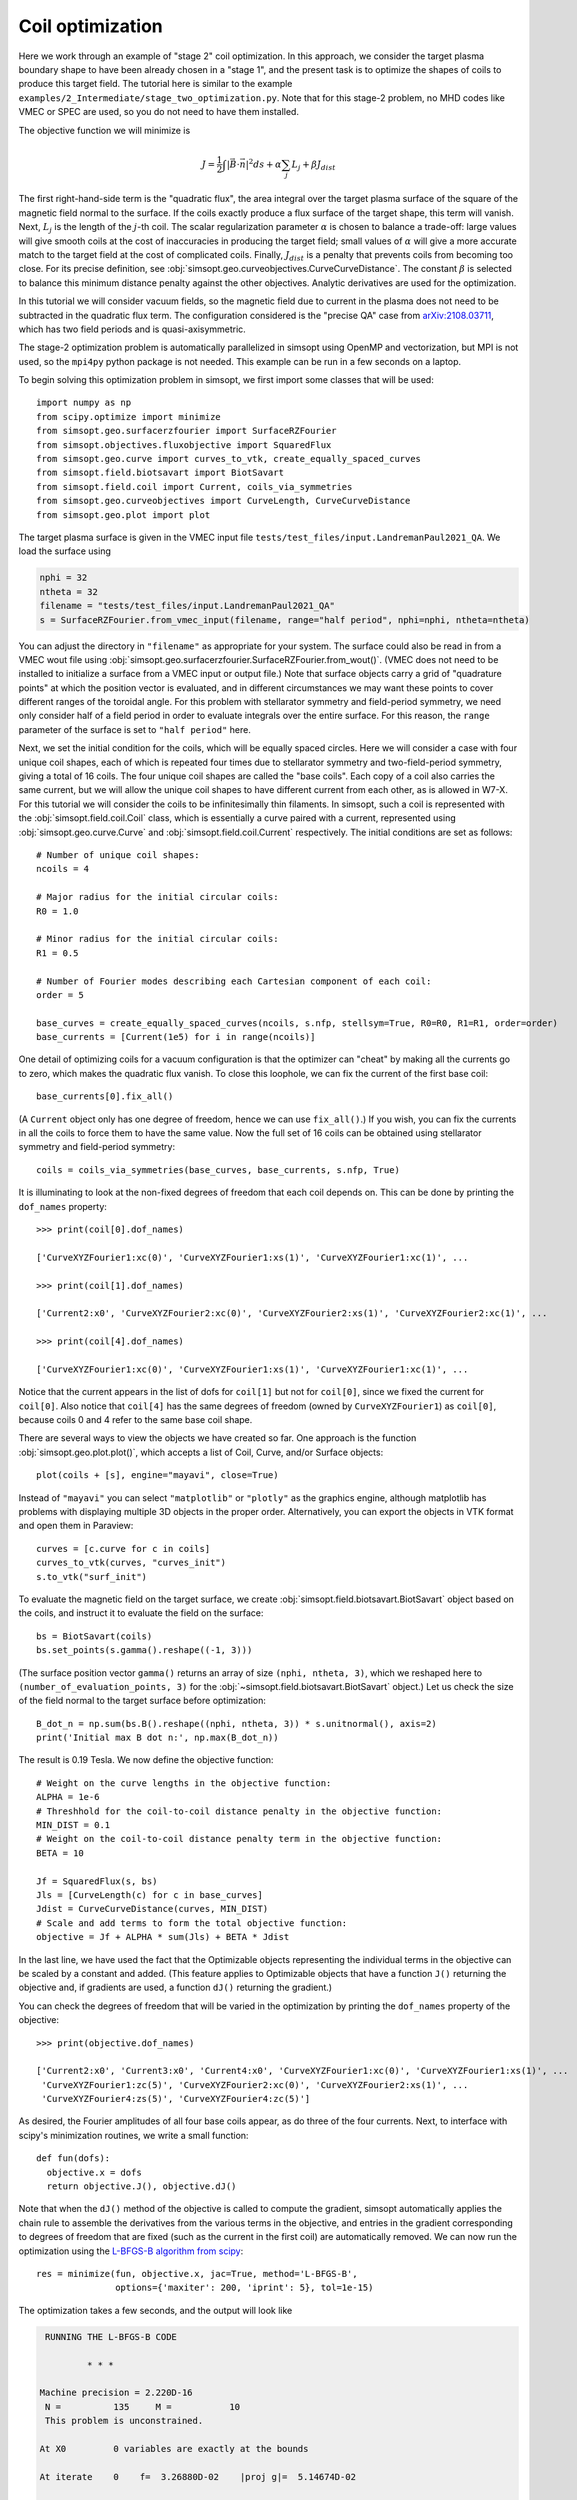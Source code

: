 Coil optimization
=================

Here we work through an example of "stage 2" coil optimization.  In
this approach, we consider the target plasma boundary shape to have
been already chosen in a "stage 1", and the present task is to
optimize the shapes of coils to produce this target field. The
tutorial here is similar to the example
``examples/2_Intermediate/stage_two_optimization.py``.  Note that for
this stage-2 problem, no MHD codes like VMEC or SPEC are used, so you
do not need to have them installed.

The objective function we will minimize is

.. math::

   J = \frac{1}{2} \int |\vec{B}\cdot\vec{n}|^2 ds + \alpha \sum_j L_j  + \beta J_{dist}

The first right-hand-side term is the "quadratic flux", the area
integral over the target plasma surface of the square of the magnetic
field normal to the surface. If the coils exactly produce a flux
surface of the target shape, this term will vanish.  Next, :math:`L_j`
is the length of the :math:`j`-th coil.  The scalar regularization
parameter :math:`\alpha` is chosen to balance a trade-off: large
values will give smooth coils at the cost of inaccuracies in producing
the target field; small values of :math:`\alpha` will give a more
accurate match to the target field at the cost of complicated coils.
Finally, :math:`J_{dist}` is a penalty that prevents coils from
becoming too close.  For its precise definition, see
:obj:`simsopt.geo.curveobjectives.CurveCurveDistance`.  The constant
:math:`\beta` is selected to balance this minimum distance penalty
against the other objectives.  Analytic derivatives are used for the
optimization.

In this tutorial we will consider vacuum fields, so the magnetic field
due to current in the plasma does not need to be subtracted in the
quadratic flux term. The configuration considered is the "precise QA"
case from `arXiv:2108.03711 <http://arxiv.org/pdf/2108.03711.pdf>`_,
which has two field periods and is quasi-axisymmetric.

The stage-2 optimization problem is automatically parallelized in
simsopt using OpenMP and vectorization, but MPI is not used, so the
``mpi4py`` python package is not needed. This example can be run in a
few seconds on a laptop.

To begin solving this optimization problem in simsopt, we first import
some classes that will be used::

  import numpy as np
  from scipy.optimize import minimize
  from simsopt.geo.surfacerzfourier import SurfaceRZFourier
  from simsopt.objectives.fluxobjective import SquaredFlux
  from simsopt.geo.curve import curves_to_vtk, create_equally_spaced_curves
  from simsopt.field.biotsavart import BiotSavart
  from simsopt.field.coil import Current, coils_via_symmetries
  from simsopt.geo.curveobjectives import CurveLength, CurveCurveDistance
  from simsopt.geo.plot import plot

The target plasma surface is given in the VMEC input file ``tests/test_files/input.LandremanPaul2021_QA``.
We load the surface using

.. code-block::

  nphi = 32
  ntheta = 32
  filename = "tests/test_files/input.LandremanPaul2021_QA"
  s = SurfaceRZFourier.from_vmec_input(filename, range="half period", nphi=nphi, ntheta=ntheta)

You can adjust the directory in ``"filename"`` as appropriate for your
system. The surface could also be read in from a VMEC wout file using
:obj:`simsopt.geo.surfacerzfourier.SurfaceRZFourier.from_wout()`.
(VMEC does not need to be installed to initialize a surface from a
VMEC input or output file.)  Note that surface objects carry a grid of
"quadrature points" at which the position vector is evaluated, and in
different circumstances we may want these points to cover different
ranges of the toroidal angle. For this problem with stellarator
symmetry and field-period symmetry, we need only consider half of a
field period in order to evaluate integrals over the entire
surface. For this reason, the ``range`` parameter of the surface is
set to ``"half period"`` here.

Next, we set the initial condition for the coils, which will be equally spaced circles.
Here we will consider a case with four unique coil shapes, each of which is repeated four times due to
stellarator symmetry and two-field-period symmetry, giving a total of 16 coils.
The four unique coil shapes are called the "base coils". Each copy of a coil also carries the same current,
but we will allow the unique coil shapes to have different current from each other,
as is allowed in W7-X. For this tutorial we will consider the coils to be infinitesimally thin filaments.
In simsopt, such a coil is represented with the :obj:`simsopt.field.coil.Coil` class,
which is essentially a curve paired with a current, represented using
:obj:`simsopt.geo.curve.Curve` and :obj:`simsopt.field.coil.Current` respectively.
The initial conditions are set as follows::

  # Number of unique coil shapes:
  ncoils = 4

  # Major radius for the initial circular coils:
  R0 = 1.0
  
  # Minor radius for the initial circular coils:
  R1 = 0.5

  # Number of Fourier modes describing each Cartesian component of each coil:
  order = 5

  base_curves = create_equally_spaced_curves(ncoils, s.nfp, stellsym=True, R0=R0, R1=R1, order=order)
  base_currents = [Current(1e5) for i in range(ncoils)]

One detail of optimizing coils for a vacuum configuration is that the
optimizer can "cheat" by making all the currents go to zero, which
makes the quadratic flux vanish. To close this loophole, we can fix
the current of the first base coil::

  base_currents[0].fix_all()

(A ``Current`` object only has one degree of freedom, hence we can use
``fix_all()``.)  If you wish, you can fix the currents in all the
coils to force them to have the same value. Now the full set of 16
coils can be obtained using stellarator symmetry and field-period
symmetry::

  coils = coils_via_symmetries(base_curves, base_currents, s.nfp, True)

It is illuminating to look at the non-fixed degrees of freedom that
each coil depends on. This can be done by printing the ``dof_names``
property::

  >>> print(coil[0].dof_names)

  ['CurveXYZFourier1:xc(0)', 'CurveXYZFourier1:xs(1)', 'CurveXYZFourier1:xc(1)', ...

  >>> print(coil[1].dof_names)

  ['Current2:x0', 'CurveXYZFourier2:xc(0)', 'CurveXYZFourier2:xs(1)', 'CurveXYZFourier2:xc(1)', ...

  >>> print(coil[4].dof_names)

  ['CurveXYZFourier1:xc(0)', 'CurveXYZFourier1:xs(1)', 'CurveXYZFourier1:xc(1)', ...

Notice that the current appears in the list of dofs for ``coil[1]``
but not for ``coil[0]``, since we fixed the current for
``coil[0]``. Also notice that ``coil[4]`` has the same degrees of
freedom (owned by ``CurveXYZFourier1``) as ``coil[0]``, because coils
0 and 4 refer to the same base coil shape.

There are several ways to view the objects we have created so far. One
approach is the function :obj:`simsopt.geo.plot.plot()`, which accepts
a list of Coil, Curve, and/or Surface objects::

  plot(coils + [s], engine="mayavi", close=True)

.. image:: coils_init.png
   :width: 500
	
Instead of ``"mayavi"`` you can select ``"matplotlib"`` or
``"plotly"`` as the graphics engine, although matplotlib has problems
with displaying multiple 3D objects in the proper
order. Alternatively, you can export the objects in VTK format and
open them in Paraview::

  curves = [c.curve for c in coils]
  curves_to_vtk(curves, "curves_init")
  s.to_vtk("surf_init")
  
To evaluate the magnetic field on the target surface, we create
:obj:`simsopt.field.biotsavart.BiotSavart` object based on the coils,
and instruct it to evaluate the field on the surface::

  bs = BiotSavart(coils)
  bs.set_points(s.gamma().reshape((-1, 3)))

(The surface position vector ``gamma()`` returns an array of size
``(nphi, ntheta, 3)``, which we reshaped here to
``(number_of_evaluation_points, 3)`` for the
:obj:`~simsopt.field.biotsavart.BiotSavart` object.)  Let us check the
size of the field normal to the target surface before optimization::

  B_dot_n = np.sum(bs.B().reshape((nphi, ntheta, 3)) * s.unitnormal(), axis=2)
  print('Initial max B dot n:', np.max(B_dot_n))

The result is 0.19 Tesla. We now define the objective function::

  # Weight on the curve lengths in the objective function:
  ALPHA = 1e-6
  # Threshhold for the coil-to-coil distance penalty in the objective function:
  MIN_DIST = 0.1
  # Weight on the coil-to-coil distance penalty term in the objective function:
  BETA = 10
  
  Jf = SquaredFlux(s, bs)
  Jls = [CurveLength(c) for c in base_curves]
  Jdist = CurveCurveDistance(curves, MIN_DIST)
  # Scale and add terms to form the total objective function:
  objective = Jf + ALPHA * sum(Jls) + BETA * Jdist

In the last line, we have used the fact that the Optimizable objects
representing the individual terms in the objective can be scaled by a
constant and added.  (This feature applies to Optimizable objects that
have a function ``J()`` returning the objective and, if gradients are
used, a function ``dJ()`` returning the gradient.)

You can check the degrees of freedom that will be varied in the
optimization by printing the ``dof_names`` property of the objective::

  >>> print(objective.dof_names)

  ['Current2:x0', 'Current3:x0', 'Current4:x0', 'CurveXYZFourier1:xc(0)', 'CurveXYZFourier1:xs(1)', ...
   'CurveXYZFourier1:zc(5)', 'CurveXYZFourier2:xc(0)', 'CurveXYZFourier2:xs(1)', ...
   'CurveXYZFourier4:zs(5)', 'CurveXYZFourier4:zc(5)']

As desired, the Fourier amplitudes of all four base coils appear, as
do three of the four currents.  Next, to interface with scipy's
minimization routines, we write a small function::

  def fun(dofs):
    objective.x = dofs
    return objective.J(), objective.dJ()

Note that when the ``dJ()`` method of the objective is called to
compute the gradient, simsopt automatically applies the chain rule to
assemble the derivatives from the various terms in the objective, and
entries in the gradient corresponding to degrees of freedom that are
fixed (such as the current in the first coil) are automatically
removed.  We can now run the optimization using the `L-BFGS-B algorithm
from scipy
<https://docs.scipy.org/doc/scipy/reference/optimize.minimize-lbfgsb.html#optimize-minimize-lbfgsb>`_::

  res = minimize(fun, objective.x, jac=True, method='L-BFGS-B',
                 options={'maxiter': 200, 'iprint': 5}, tol=1e-15)
  
The optimization takes a few seconds, and the output will look like

.. code-block:: none
   
   RUNNING THE L-BFGS-B CODE

           * * *

  Machine precision = 2.220D-16
   N =          135     M =           10
   This problem is unconstrained.

  At X0         0 variables are exactly at the bounds

  At iterate    0    f=  3.26880D-02    |proj g|=  5.14674D-02

  At iterate    5    f=  6.61538D-04    |proj g|=  2.13561D-03

  At iterate   10    f=  1.13772D-04    |proj g|=  6.27872D-04

  ...
  At iterate  195    f=  1.81723D-05    |proj g|=  4.18583D-06

  At iterate  200    f=  1.81655D-05    |proj g|=  6.31030D-06

           * * *

  Tit   = total number of iterations
  Tnf   = total number of function evaluations
  Tnint = total number of segments explored during Cauchy searches
  Skip  = number of BFGS updates skipped
  Nact  = number of active bounds at final generalized Cauchy point
  Projg = norm of the final projected gradient
  F     = final function value

           * * *

   N    Tit     Tnf  Tnint  Skip  Nact     Projg        F
  135    200    234      1     0     0   6.310D-06   1.817D-05
  F =   1.8165520700970273E-005

  STOP: TOTAL NO. of ITERATIONS REACHED LIMIT                 

You can adjust parameters such as the tolerance and number of
iterations. Let us check the final :math:`\vec{B}\cdot\vec{n}` on the surface::

  B_dot_n = np.sum(bs.B().reshape((nphi, ntheta, 3)) * s.unitnormal(), axis=2)
  print('Final max B dot n:', np.max(B_dot_n))

The final value is 0.0017 Tesla, reduced two orders of magnitude from
the initial state.  As with the initial conditions, you can plot the
optimized coil shapes directly from simsopt using

.. code-block::

  plot(coils + [s], engine="mayavi", close=True)
  
or you can export the objects in VTK format and open them in
Paraview. For this latter option, we can also export the final
:math:`\vec{B}\cdot\vec{n}` on the surface using the following
syntax::

  curves = [c.curve for c in coils]
  curves_to_vtk(curves, "curves_opt")
  s.to_vtk("surf_opt", extra_data={"B_N": B_dot_n[:, :, None]})

.. image:: coils_final.png
   :width: 500
	
The optimized value of the current in coil ``j`` can be obtained using
``coils[j].current.get_value()``. The optimized Fourier coefficients
for coil ``j`` can be obtained from ``coils[j].curve.x``, where the
meaning of each array element can be seen from
``coils[j].curve.dof_names``.  The position vector for coil ``j`` in
Cartesian coordinates can be obtained from ``coils[j].curve.gamma()``.
